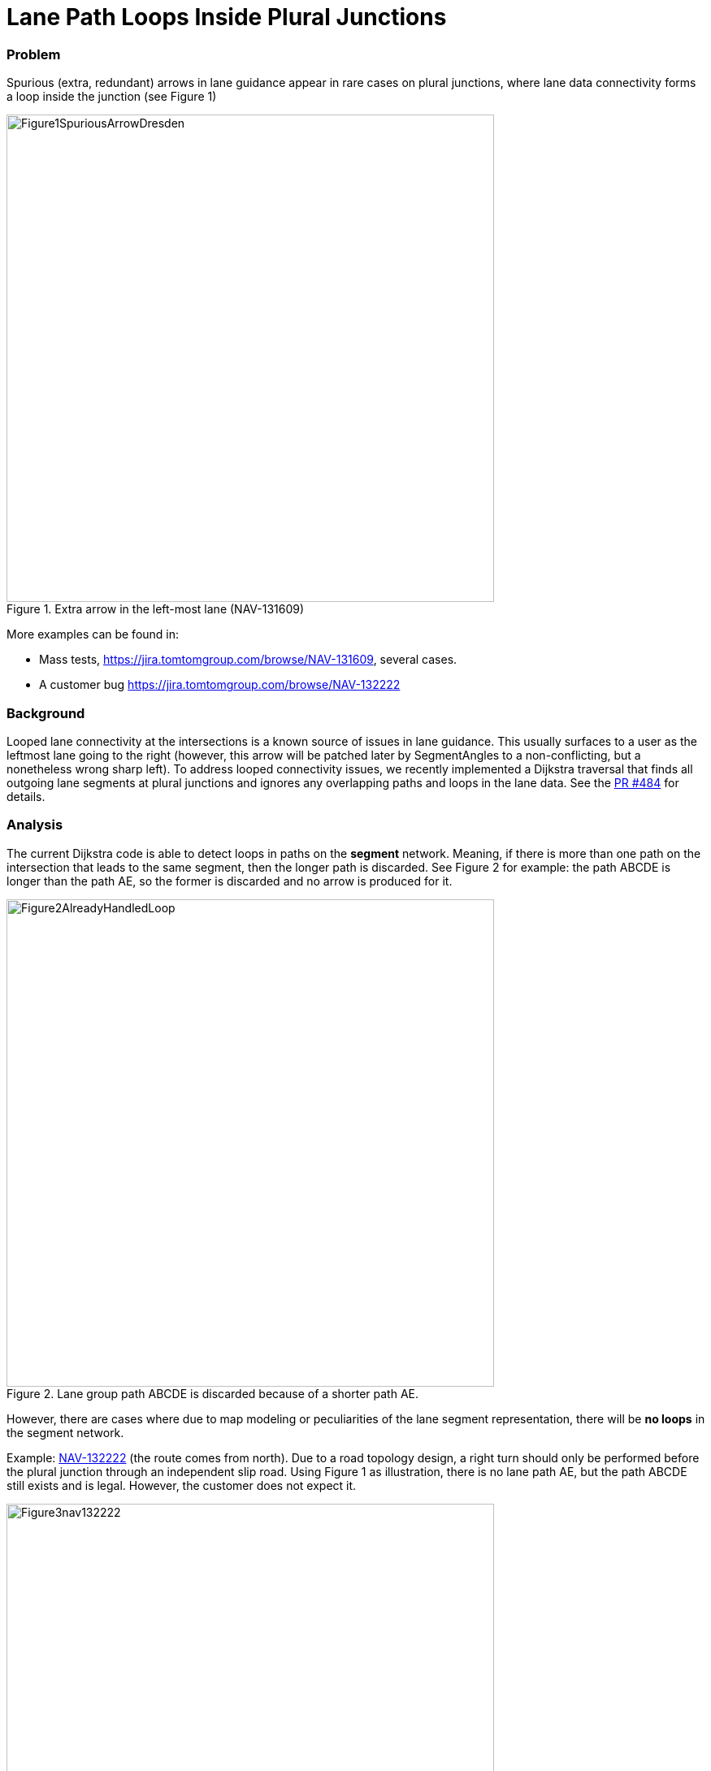 // Copyright (C) 2021 TomTom NV. All rights reserved.
//
// This software is the proprietary copyright of TomTom NV and its subsidiaries and may be
// used for internal evaluation purposes or commercial use strictly subject to separate
// license agreement between you and TomTom NV. If you are the licensee, you are only permitted
// to use this software in accordance with the terms of your license agreement. If you are
// not the licensee, you are not authorized to use this software in any manner and should
// immediately return or destroy it.

= Lane Path Loops Inside Plural Junctions


=== Problem

Spurious (extra, redundant) arrows in lane guidance appear in rare cases on plural junctions, where
lane data connectivity forms a loop inside the junction (see Figure 1)

.Extra arrow in the left-most lane (NAV-131609)
image::2024-01-16-lane-path-loops-inside-plural-junctions/Figure1SpuriousArrowDresden.png[width=600]


More examples can be found in:

* Mass tests, https://jira.tomtomgroup.com/browse/NAV-131609, several cases.
* A customer bug https://jira.tomtomgroup.com/browse/NAV-132222

=== Background

Looped lane connectivity at the intersections is a known source of issues in lane guidance. This usually surfaces to a user as the leftmost lane going to the right (however, this arrow will be patched later by SegmentAngles to a non-conflicting, but a nonetheless wrong sharp left).
To address looped connectivity issues, we recently implemented a Dijkstra traversal that finds all outgoing lane segments at plural junctions and ignores any overlapping paths and loops in the lane data. See the https://github.com/tomtom-internal/navigation-instruction-engine/pull/484[PR #484] for details.

=== Analysis

The current Dijkstra code is able to detect loops in paths on the *segment* network. Meaning, if there is more than one path on the intersection that leads to the same segment, then the longer path is discarded. See Figure 2 for example: the path ABCDE is longer than the path AE, so the former is discarded and no arrow is produced for it.

.Lane group path ABCDE is discarded because of a shorter path AE.
image::2024-01-16-lane-path-loops-inside-plural-junctions/Figure2AlreadyHandledLoop.jpg[width=600]

However, there are cases where due to map modeling or peculiarities of the lane segment representation, there will be *no loops* in the segment network.

Example: https://jira.tomtomgroup.com/browse/NAV-132222[NAV-132222] (the route comes from north). Due to a road topology design, a right turn should only be performed before the plural junction through an independent slip road. Using Figure 1 as illustration, there is no lane path AE, but the path ABCDE still exists and is legal. However, the customer does not expect it.

.NAV-132222: Turn right is not legal, but after doing a loop is still possible.
image::2024-01-16-lane-path-loops-inside-plural-junctions/Figure3nav132222.png[width=600]

There is still a loop in the lane path, but it does not occur in the segment network. The only level where the self-crossing happens is the routing node level. Which, at the time of writing, is not captured by the internal lane segment model.

=== Proposed solution

The Dijkstra algorithm needs information about the node network to detect self-crossings. Each lane segment will store a *set* (see <<anchor>>) of nodes it encloses or is adjacent with.

For every plural junction, a node on the route which first goes into the intersection will be chosen as the incoming node.

For each path found in Dijkstra traversal, every new lane segment on the path will be checked for overlap with the incoming node. If there is an overlap, it means this lane path crossed itself and the path should be discarded.

[[anchor]]
=== Enclosed nodes cannot have order

This is an observation regarding the current internal lane segment model, which should help in understanding the current solution.

Unfortunately, due to a limitation of our internal model, LaneSegment object can and will span over the whole intersection, discarding all the topological relations between nodes adjacent to plural junction arcs, which leads to inability to establish an order for the sequences of nodes on a particular path.

Figure 4 demonstrates how a single lane group (#1316), marked by the purple area, will be represented internally. There will be two lane segments created:

* Lane Segment 1 will be on route and will contain nodes A,B and arcs on route.
* Lane Segment 2 will be off route and will contain nodes X,Y and arcs 18, 20, 19, 94, 116. All *in random order*.

.Off-route part of lane group 1316 loses topological relation between nodes X and Y
image::2024-01-16-lane-path-loops-inside-plural-junctions/Figure4LaneGroupToSegmentsModel.png[width=600]


=== Results

Mass tests of the proposed change have been analyzed in https://jira.tomtomgroup.com/browse/NAV-132780. There have been 27 changes in mass tests, and a part of them are due to unrelated fix (missing u-turns), but everything except 1 change is improvement.
